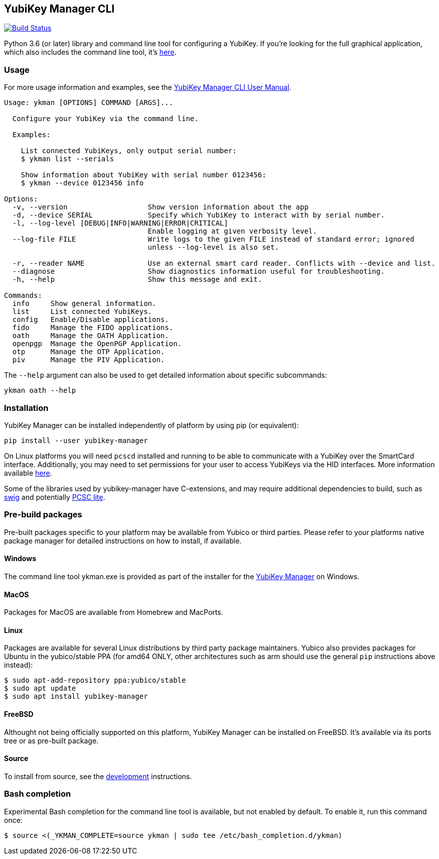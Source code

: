 == YubiKey Manager CLI
image:https://github.com/Yubico/yubikey-manager/workflows/build/badge.svg["Build Status", link="https://github.com/Yubico/yubikey-manager/actions"]

Python 3.6 (or later) library and command line tool for configuring a YubiKey.
If you're looking for the full graphical application, which also includes the command line tool, it's https://developers.yubico.com/yubikey-manager-qt/[here].

=== Usage
For more usage information and examples, see the https://support.yubico.com/support/solutions/articles/15000012643-yubikey-manager-cli-ykman-user-guide[YubiKey Manager CLI User Manual].

....
Usage: ykman [OPTIONS] COMMAND [ARGS]...

  Configure your YubiKey via the command line.

  Examples:

    List connected YubiKeys, only output serial number:
    $ ykman list --serials

    Show information about YubiKey with serial number 0123456:
    $ ykman --device 0123456 info

Options:
  -v, --version                   Show version information about the app
  -d, --device SERIAL             Specify which YubiKey to interact with by serial number.
  -l, --log-level [DEBUG|INFO|WARNING|ERROR|CRITICAL]
                                  Enable logging at given verbosity level.
  --log-file FILE                 Write logs to the given FILE instead of standard error; ignored
                                  unless --log-level is also set.

  -r, --reader NAME               Use an external smart card reader. Conflicts with --device and list.
  --diagnose                      Show diagnostics information useful for troubleshooting.
  -h, --help                      Show this message and exit.

Commands:
  info     Show general information.
  list     List connected YubiKeys.
  config   Enable/Disable applications.
  fido     Manage the FIDO applications.
  oath     Manage the OATH Application.
  openpgp  Manage the OpenPGP Application.
  otp      Manage the OTP Application.
  piv      Manage the PIV Application.
....

The `--help` argument can also be used to get detailed information about specific
subcommands:

    ykman oath --help

=== Installation
YubiKey Manager can be installed independently of platform by using pip (or
equivalent):

  pip install --user yubikey-manager

On Linux platforms you will need `pcscd` installed and running to be able to
communicate with a YubiKey over the SmartCard interface. Additionally, you may
need to set permissions for your user to access YubiKeys via the HID interfaces.
More information available link:doc/Device_Permissions.adoc[here].

Some of the libraries used by yubikey-manager have C-extensions, and may require
additional dependencies to build, such as http://www.swig.org/[swig] and
potentially https://pcsclite.alioth.debian.org/pcsclite.html[PCSC lite].

=== Pre-build packages
Pre-built packages specific to your platform may be available from Yubico or
third parties. Please refer to your platforms native package manager for
detailed instructions on how to install, if available.

==== Windows
The command line tool ykman.exe is provided as part of the installer for the
https://developers.yubico.com/yubikey-manager-qt/[YubiKey Manager] on Windows.

==== MacOS
Packages for MacOS are available from Homebrew and MacPorts.

==== Linux
Packages are available for several Linux distributions by third party package
maintainers.
Yubico also provides packages for Ubuntu in the yubico/stable PPA (for amd64
ONLY, other architectures such as arm should use the general `pip` instructions
above instead):

  $ sudo apt-add-repository ppa:yubico/stable
  $ sudo apt update
  $ sudo apt install yubikey-manager

==== FreeBSD
Althought not being officially supported on this platform, YubiKey Manager can be
installed on FreeBSD. It's available via its ports tree or as pre-built package.

==== Source
To install from source, see the link:doc/Development.adoc[development]
instructions.

=== Bash completion

Experimental Bash completion for the command line tool is available, but not
enabled by default. To enable it, run this command once:

  $ source <(_YKMAN_COMPLETE=source ykman | sudo tee /etc/bash_completion.d/ykman)
